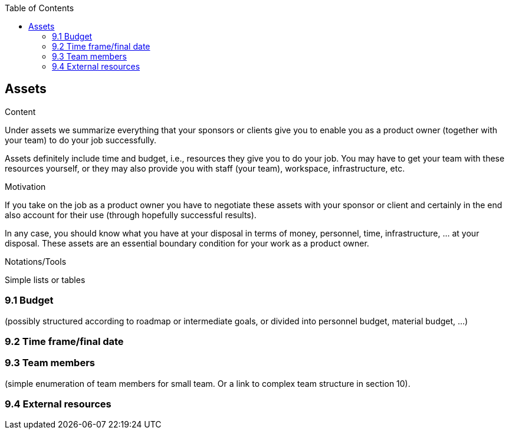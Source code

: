 :jbake-title: Assets
:jbake-type: page_toc
:jbake-status: published
:jbake-menu: req42
:jbake-order: 9
:filename: /modules/ROOT/pages/09_assets.adoc
ifndef::imagesdir[:imagesdir: ../assets/images]

ifndef::optimize-content[]
:toc:
endif::optimize-content[]
[[section-assets]]
== Assets

[role="req42help"]
****
.Content
Under assets we summarize everything that your sponsors or clients give you to enable you as a product owner (together with your team) to do your job successfully.

Assets definitely include time and budget, i.e., resources they give you to do your job. You may have to get your team with these resources yourself, or they may also provide you with staff (your team), workspace, infrastructure, etc.

.Motivation
If you take on the job as a product owner you have to negotiate these assets with your sponsor or client and certainly in the end also account for their use (through hopefully successful results).

In any case, you should know what you have at your disposal in terms of money, personnel, time, infrastructure, ... at your disposal. These assets are an essential boundary condition for your work as a product owner.

.Notations/Tools
Simple lists or tables

// .More Information
//
// https://docs.req42.de/section-xxx in the online documentation

****

=== 9.1 Budget 
(possibly structured according to roadmap or intermediate goals, or divided into personnel budget, material budget, ...)

=== 9.2 Time frame/final date

=== 9.3 Team members 
(simple enumeration of team members for small team.  Or a link to complex team structure in section 10).

=== 9.4 External resources
